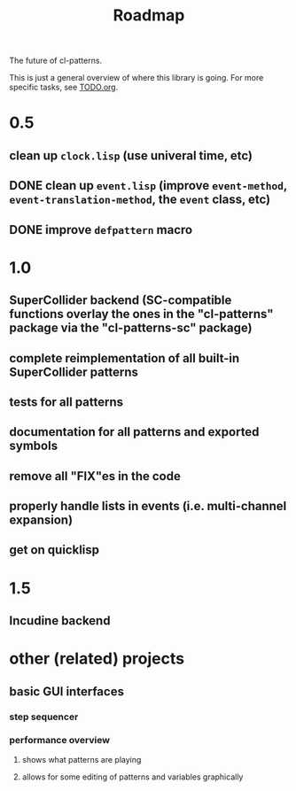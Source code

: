 #+TITLE: Roadmap

The future of cl-patterns.

This is just a general overview of where this library is going. For more specific tasks, see [[file:TODO.org][TODO.org]].

* 0.5

** clean up ~clock.lisp~ (use univeral time, etc)

** DONE clean up ~event.lisp~ (improve ~event-method~, ~event-translation-method~, the ~event~ class, etc)
CLOSED: [2017-10-25 Wed 18:49]

** DONE improve ~defpattern~ macro
CLOSED: [2017-07-06 Thu 03:07]

* 1.0

** SuperCollider backend (SC-compatible functions overlay the ones in the "cl-patterns" package via the "cl-patterns-sc" package)

** complete reimplementation of all built-in SuperCollider patterns

** tests for all patterns

** documentation for all patterns and exported symbols

** remove all "FIX"es in the code

** properly handle lists in events (i.e. multi-channel expansion)

** get on quicklisp

* 1.5

** Incudine backend

* other (related) projects

** basic GUI interfaces

*** step sequencer

*** performance overview

**** shows what patterns are playing

**** allows for some editing of patterns and variables graphically
